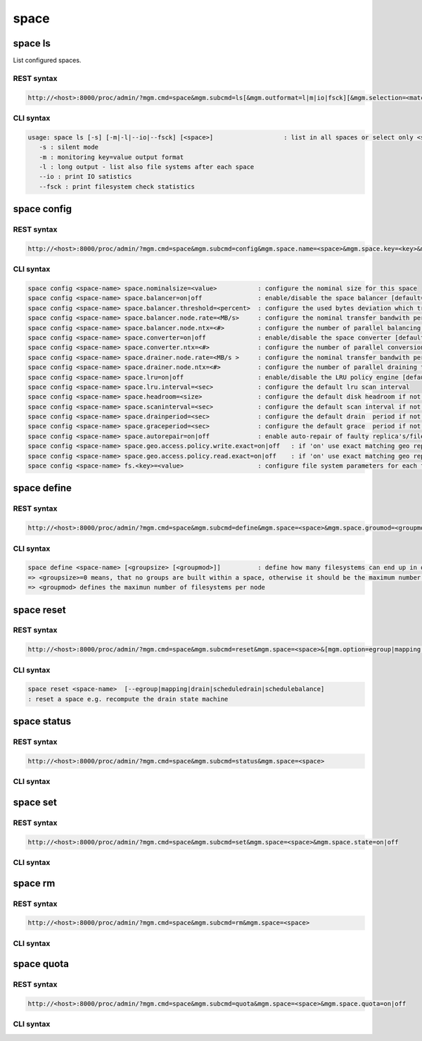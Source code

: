 space
=====

space ls
--------

List configured spaces.

REST syntax
+++++++++++

.. code-block:: text

   http://<host>:8000/proc/admin/?mgm.cmd=space&mgm.subcmd=ls[&mgm.outformat=l|m|io|fsck][&mgm.selection=<match>]

CLI syntax
++++++++++

.. code-block:: text

   usage: space ls [-s] [-m|-l|--io|--fsck] [<space>]                   : list in all spaces or select only <space>. <space> is a substring match and can be a comma seperated list
      -s : silent mode
      -m : monitoring key=value output format
      -l : long output - list also file systems after each space
      --io : print IO satistics
      --fsck : print filesystem check statistics


space config
------------

REST syntax
+++++++++++

.. code-block:: text

   http://<host>:8000/proc/admin/?mgm.cmd=space&mgm.subcmd=config&mgm.space.name=<space>&mgm.space.key=<key>&mgm.space.value=<value>

CLI syntax
++++++++++

.. code-block:: text

      space config <space-name> space.nominalsize=<value>           : configure the nominal size for this space
      space config <space-name> space.balancer=on|off               : enable/disable the space balancer [default=off]
      space config <space-name> space.balancer.threshold=<percent>  : configure the used bytes deviation which triggers balancing            [ default=20 (%)     ]
      space config <space-name> space.balancer.node.rate=<MB/s>     : configure the nominal transfer bandwith per running transfer on a node [ default=25 (MB/s)   ]
      space config <space-name> space.balancer.node.ntx=<#>         : configure the number of parallel balancing transfers per node          [ default=2 (streams) ]
      space config <space-name> space.converter=on|off              : enable/disable the space converter [default=off]
      space config <space-name> space.converter.ntx=<#>             : configure the number of parallel conversions per space                 [ default=2 (streams) ]
      space config <space-name> space.drainer.node.rate=<MB/s >     : configure the nominal transfer bandwith per running transfer on a node [ default=25 (MB/s)   ]
      space config <space-name> space.drainer.node.ntx=<#>          : configure the number of parallel draining transfers per node           [ default=2 (streams) ]
      space config <space-name> space.lru=on|off                    : enable/disable the LRU policy engine [default=off]
      space config <space-name> space.lru.interval=<sec>            : configure the default lru scan interval
      space config <space-name> space.headroom=<size>               : configure the default disk headroom if not defined on a filesystem (see fs for details)
      space config <space-name> space.scaninterval=<sec>            : configure the default scan interval if not defined on a filesystem (see fs for details)
      space config <space-name> space.drainperiod=<sec>             : configure the default drain  period if not defined on a filesystem (see fs for details)
      space config <space-name> space.graceperiod=<sec>             : configure the default grace  period if not defined on a filesystem (see fs for details)
      space config <space-name> space.autorepair=on|off             : enable auto-repair of faulty replica's/files (the converter has to be enabled too)                                                                       => size can be given also like 10T, 20G, 2P ... without space before the unit
      space config <space-name> space.geo.access.policy.write.exact=on|off   : if 'on' use exact matching geo replica (if available) , 'off' uses weighting [ for write case ]
      space config <space-name> space.geo.access.policy.read.exact=on|off    : if 'on' use exact matching geo replica (if available) , 'off' uses weighting [ for read case  ]
      space config <space-name> fs.<key>=<value>                    : configure file system parameters for each filesystem in this space (see help of 'fs config' for details)

space define
------------

REST syntax
+++++++++++

.. code-block:: text

   http://<host>:8000/proc/admin/?mgm.cmd=space&mgm.subcmd=define&mgm.space=<space>&mgm.space.groumod=<groupmod>&mgm.space.groupsize=<groupsize>

CLI syntax
++++++++++

.. code-block:: text

      space define <space-name> [<groupsize> [<groupmod>]]          : define how many filesystems can end up in one scheduling group <groupsize> [default=0]
      => <groupsize>=0 means, that no groups are built within a space, otherwise it should be the maximum number of nodes in a scheduling group
      => <groupmod> defines the maximun number of filesystems per node



space reset
------------

REST syntax
+++++++++++

.. code-block:: text

   http://<host>:8000/proc/admin/?mgm.cmd=space&mgm.subcmd=reset&mgm.space=<space>&[mgm.option=egroup|mapping|drain|scheduledrain|schedulebalance]

CLI syntax
++++++++++

.. code-block:: text

      space reset <space-name>  [--egroup|mapping|drain|scheduledrain|schedulebalance]
      : reset a space e.g. recompute the drain state machine

space status
------------

REST syntax
+++++++++++

.. code-block:: text

   http://<host>:8000/proc/admin/?mgm.cmd=space&mgm.subcmd=status&mgm.space=<space>

CLI syntax
++++++++++

.. code-block::text

      space status <space-name>                                     : print's all defined variables for space

space set
---------

REST syntax
+++++++++++

.. code-block:: text

   http://<host>:8000/proc/admin/?mgm.cmd=space&mgm.subcmd=set&mgm.space=<space>&mgm.space.state=on|off

CLI syntax
++++++++++

.. code-block::text

      space set <space-name> on|off                                 : enables/disabels all groups under that space ( not the nodes !)

space rm
--------

REST syntax
+++++++++++

.. code-block:: text

   http://<host>:8000/proc/admin/?mgm.cmd=space&mgm.subcmd=rm&mgm.space=<space>

CLI syntax
++++++++++

.. code-block::text

      space rm <space-name>                                         : remove space

space quota
-----------

REST syntax
+++++++++++

.. code-block:: text

   http://<host>:8000/proc/admin/?mgm.cmd=space&mgm.subcmd=quota&mgm.space=<space>&mgm.space.quota=on|off

CLI syntax
++++++++++

.. code-block::text

      space quota <space-name> on|off                               : enable/disable quota


